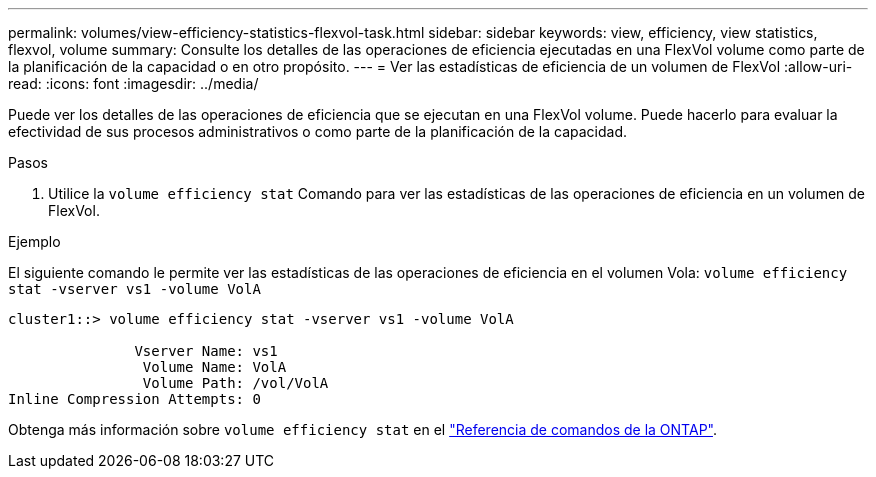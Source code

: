 ---
permalink: volumes/view-efficiency-statistics-flexvol-task.html 
sidebar: sidebar 
keywords: view, efficiency, view statistics, flexvol, volume 
summary: Consulte los detalles de las operaciones de eficiencia ejecutadas en una FlexVol volume como parte de la planificación de la capacidad o en otro propósito. 
---
= Ver las estadísticas de eficiencia de un volumen de FlexVol
:allow-uri-read: 
:icons: font
:imagesdir: ../media/


[role="lead"]
Puede ver los detalles de las operaciones de eficiencia que se ejecutan en una FlexVol volume. Puede hacerlo para evaluar la efectividad de sus procesos administrativos o como parte de la planificación de la capacidad.

.Pasos
. Utilice la `volume efficiency stat` Comando para ver las estadísticas de las operaciones de eficiencia en un volumen de FlexVol.


.Ejemplo
El siguiente comando le permite ver las estadísticas de las operaciones de eficiencia en el volumen Vola:
`volume efficiency stat -vserver vs1 -volume VolA`

[listing]
----
cluster1::> volume efficiency stat -vserver vs1 -volume VolA

               Vserver Name: vs1
                Volume Name: VolA
                Volume Path: /vol/VolA
Inline Compression Attempts: 0
----
Obtenga más información sobre `volume efficiency stat` en el link:https://docs.netapp.com/us-en/ontap-cli/volume-efficiency-stat.html["Referencia de comandos de la ONTAP"^].
